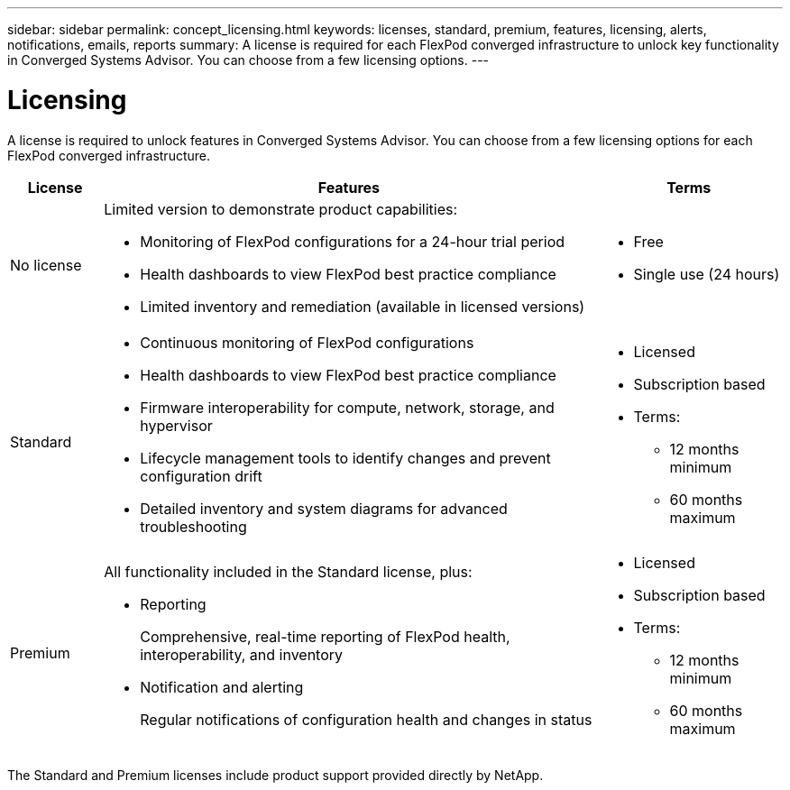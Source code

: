 ---
sidebar: sidebar
permalink: concept_licensing.html
keywords: licenses, standard, premium, features, licensing, alerts, notifications, emails, reports
summary: A license is required for each FlexPod converged infrastructure to unlock key functionality in Converged Systems Advisor. You can choose from a few licensing options.
---

= Licensing
:hardbreaks:
:nofooter:
:icons: font
:linkattrs:
:imagesdir: ./media/

[.lead]
A license is required to unlock features in Converged Systems Advisor. You can choose from a few licensing options for each FlexPod converged infrastructure.

[cols=3*,options="header",cols="12,64,24"]
|===

| License
| Features
| Terms

| No license a|
Limited version to demonstrate product capabilities:

* Monitoring of FlexPod configurations for a 24-hour trial period
* Health dashboards to view FlexPod best practice compliance
* Limited inventory and remediation (available in licensed versions)

a|
* Free
* Single use (24 hours)

| Standard a|

*	Continuous monitoring of FlexPod configurations
*	Health dashboards to view FlexPod best practice compliance
*	Firmware interoperability for compute, network, storage, and hypervisor
*	Lifecycle management tools to identify changes and prevent configuration drift
*	Detailed inventory and system diagrams for advanced troubleshooting

a|
* Licensed
* Subscription based
* Terms:
** 12 months minimum
** 60 months maximum

| Premium a|

All functionality included in the Standard license, plus:

* Reporting
+
Comprehensive, real-time reporting of FlexPod health, interoperability, and inventory
* Notification and alerting
+
Regular notifications of configuration health and changes in status

a|
* Licensed
* Subscription based
* Terms:
** 12 months minimum
** 60 months maximum

|===

The Standard and Premium licenses include product support provided directly by NetApp.
